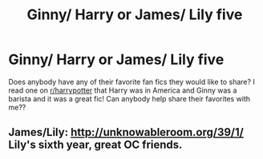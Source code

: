 #+TITLE: Ginny/ Harry or James/ Lily five

* Ginny/ Harry or James/ Lily five
:PROPERTIES:
:Author: DMK20
:Score: 0
:DateUnix: 1496016650.0
:DateShort: 2017-May-29
:FlairText: Fic Search
:END:
Does anybody have any of their favorite fan fics they would like to share? I read one on [[/r/harrypotter][r/harrypotter]] that Harry was in America and Ginny was a barista and it was a great fic! Can anybody help share their favorites with me??


** James/Lily: [[http://unknowableroom.org/39/1/]] Lily's sixth year, great OC friends.
:PROPERTIES:
:Score: 2
:DateUnix: 1496025361.0
:DateShort: 2017-May-29
:END:
